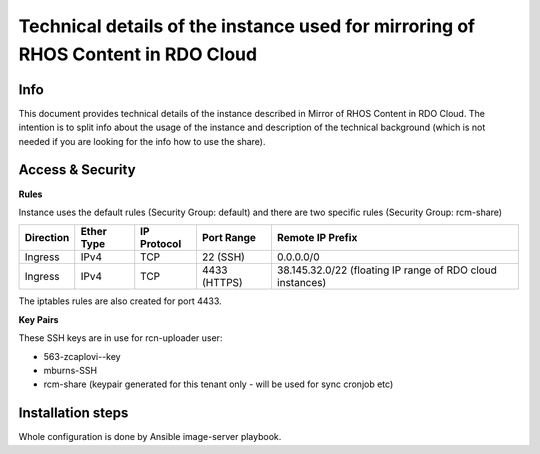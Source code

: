 Technical details of the instance used for mirroring of RHOS Content in RDO Cloud
=================================================================================

Info
----

This document provides technical details of the instance described in Mirror of RHOS Content in RDO Cloud.
The intention is to split info about the usage of the instance and description of the technical background
(which is not needed if you are looking for the info how to use the share).


Access & Security
-----------------

**Rules**

Instance uses the default rules (Security Group: default) and there are two specific rules (Security Group: rcm-share)

=========   ==========    ===========   ============  ================
Direction   Ether Type    IP Protocol   Port Range    Remote IP Prefix
=========   ==========    ===========   ============  ================
Ingress     IPv4          TCP           22 (SSH)      0.0.0.0/0
Ingress     IPv4          TCP           4433 (HTTPS)  38.145.32.0/22 (floating IP range of RDO cloud instances)
=========   ==========    ===========   ============  ================


The iptables rules are also created for port 4433.


**Key Pairs**

These SSH keys are in use for rcn-uploader user:

- 563-zcaplovi--key
- mburns-SSH
- rcm-share (keypair generated for this tenant only - will be used for sync cronjob etc)


Installation steps
------------------

Whole configuration is done by Ansible image-server playbook.
